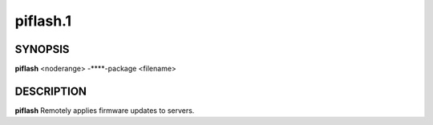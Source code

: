 
#########
piflash.1
#########

.. highlight:: perl


********
SYNOPSIS
********


\ **piflash**\  <noderange> -**\ **-package <filename>


***********
DESCRIPTION
***********


\ **piflash**\  Remotely applies firmware updates to servers.

